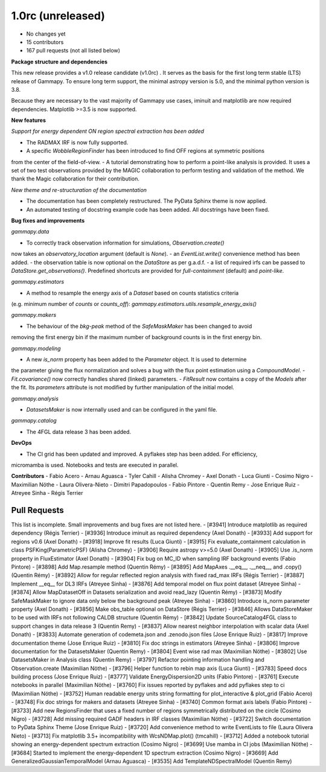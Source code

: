 .. _gammapy_1p0rc_release:

1.0rc (unreleased)
------------------

- No changes yet
- 15 contributors
- 167 pull requests (not all listed below)

**Package structure and dependencies**

This new release provides a v1.0 release candidate (v1.0rc) . It serves as the basis for the
first long term stable (LTS) release of Gammapy. To ensure long term support, the minimal
astropy version is 5.0, and the minimal python version is 3.8.

Because they are necessary to the vast majority of Gammapy use cases, iminuit and matplotlib
are now required dependencies. Matplotlib >=3.5 is now supported.

**New features**

*Support for energy dependent ON region spectral extraction has been added*

- The RADMAX IRF is now fully supported.
- A specific `WobbleRegionFinder` has been introduced to find OFF regions at symmetric positions
from the center of the field-of-view.
- A tutorial demonstrating how to perform a point-like analysis is provided.
It uses a set of two test observations provided by the MAGIC collaboration to perform
testing and validation of the method. We thank the Magic collaboration for their contribution.

*New theme and re-structuration of the documentation*

- The documentation has been completely restructured. The PyData Sphinx theme is now applied.
- An automated testing of docstring example code has been added. All docstrings have been fixed.

**Bug fixes and improvements**

*gammapy.data*

- To correctly track observation information for simulations, `Observation.create()`
now takes an `observatory_location` argument (default is `None`).
- an `EventList.write()` convenience method has been added.
- the observation table is now optional on the `DataStore` as per g.a.d.f.
- a list of required irfs can be passed to `DataStore.get_observations()`. Predefined
shortcuts are provided for `full-containment` (default) and `point-like`.

*gammapy.estimators*

- A method to resample the energy axis of a `Dataset` based on counts statistics criteria
(e.g. minimum number of `counts` or `counts_off`):
`gammapy.estimators.utils.resample_energy_axis()`


*gammapy.makers*

- The behaviour of the `bkg-peak` method of the `SafeMaskMaker` has been changed to avoid
removing the first energy bin if the maximum number of background counts is
in the first energy bin.

*gammapy.modeling*

- A new `is_norm` property has been added to the `Parameter` object. It is used to determine
the parameter giving the flux normalization and solves a bug with the flux point estimation
using a `CompoundModel`.
- `Fit.covariance()` now correctly handles shared (linked) parameters.
- `FitResult` now contains a copy of the `Models` after the fit. Its `parameters` attribute
is not modified by further manipulation of the initial model.

*gammapy.analysis*

- `DatasetsMaker` is now internally used and can be configured in the yaml file.

*gammapy.catalog*

- The 4FGL data release 3 has been added.

**DevOps**

- The CI grid has been updated and improved. A pyflakes step has been added. For efficiency,
micromamba is used. Notebooks and tests are executed in parallel.

**Contributors**
- Fabio Acero
- Arnau Aguasca
- Tyler Cahill
- Alisha Chromey
- Axel Donath
- Luca Giunti
- Cosimo Nigro
- Maximilian Nöthe
- Laura Olivera-Nieto
- Dimitri Papadopoulos
- Fabio Pintore
- Quentin Remy
- Jose Enrique Ruiz
- Atreyee Sinha
- Régis Terrier

Pull Requests
+++++++++++++
This list is incomplete. Small improvements and bug fixes are not listed here.
- [#3941] Introduce matplotlib as required dependency (Régis Terrier)
- [#3936] Introduce iminuit as required dependency (Axel Donath)
- [#3933] Add support for regions v0.6 (Axel Donath)
- [#3918] Improve fit results (Luca Giunti)
- [#3915] Fix evaluate_containment calculation in class PSFKing(ParametricPSF) (Alisha Chromey)
- [#3906] Require astropy v>=5.0 (Axel Donath)
- [#3905] Use .is_norm property in FluxEstimator (Axel Donath)
- [#3904] Fix bug on MC_ID when sampling IRF background events (Fabio Pintore)
- [#3898] Add Map.resample method (Quentin Rémy)
- [#3895] Add MapAxes .__eq__, .__neq__, and .copy() (Quentin Rémy)
- [#3892] Allow for regular reflected region analysis with fixed rad_max IRFs (Régis Terrier)
- [#3887] Implement __eq__ for DL3 IRFs (Atreyee Sinha)
- [#3876] Add temporal model on flux point dataset (Atreyee Sinha)
- [#3874] Allow MapDatasetOff in Datasets serialization and avoid read_lazy (Quentin Rémy)
- [#3873] Modify SafeMaskMaker to ignore data only below the background peak (Atreyee Sinha)
- [#3860] Introduce is_norm parameter property (Axel Donath)
- [#3856] Make obs_table optional on DataStore (Régis Terrier)
- [#3846] Allows DataStoreMaker to be used with IRFs not following CALDB structure (Quentin Rémy)
- [#3842] Update SourceCatalog4FGL class to support changes in data release 3 (Quentin Remy)
- [#3837] Allow nearest neighbor interpolation with scalar data (Axel Donath)
- [#3833] Automate generation of codemeta.json and .zenodo.json files (Jose Enrique Ruiz)
- [#3817] Improve documentation theme (Jose Enrique Ruiz)
- [#3810] Fix doc strings in estimators (Atreyee Sinha)
- [#3806] Improve documentation for the DatasetsMaker (Quentin Remy)
- [#3804] Event wise rad max (Maximilian Nöthe)
- [#3802] Use DatasetsMaker in Analysis class (Quentin Remy)
- [#3797] Refactor pointing information handling and Observation.create (Maximilian Nöthe)
- [#3796] Helper function to rebin map axis (Luca Giunti)
- [#3783] Speed docs building process (Jose Enrique Ruiz)
- [#3777] Validate EnergyDispersion2D units (Fabio Pintore)
- [#3761] Execute notebooks in parallel (Maximilian Nöthe)
- [#3760] Fix issues reported by pyflakes and add pyflakes step to ci (Maximilian Nöthe)
- [#3752] Human readable energy units string formatting for plot_interactive & plot_grid (Fabio Acero)
- [#3748] Fix doc strings for makers and datasets (Atreyee Sinha)
- [#3740] Common format axis labels (Fabio Pintore)
- [#3733] Add new RegionsFinder that uses a fixed number of regions symmetrically distributed on the circle (Cosimo Nigro)
- [#3728] Add missing required GADF headers in IRF classes (Maximilian Nöthe)
- [#3722] Switch documentation to PyData Sphinx Theme (Jose Enrique Ruiz)
- [#3720] Add convenience method to write EventLists to file (Laura Olivera Nieto)
- [#3713] Fix matplotlib 3.5+ incompatibility with WcsNDMap.plot() (tmcahill)
- [#3712] Added a notebook tutorial showing an energy-dependent spectrum extraction (Cosimo Nigro)
- [#3699] Use mamba in CI jobs (Maximilian Nöthe)
- [#3684] Started to implement the energy-dependent 1D spectrum extraction (Cosimo Nigro)
- [#3669] Add GeneralizedGaussianTemporalModel (Arnau Aguasca)
- [#3535] Add TemplateNDSpectralModel (Quentin Remy)